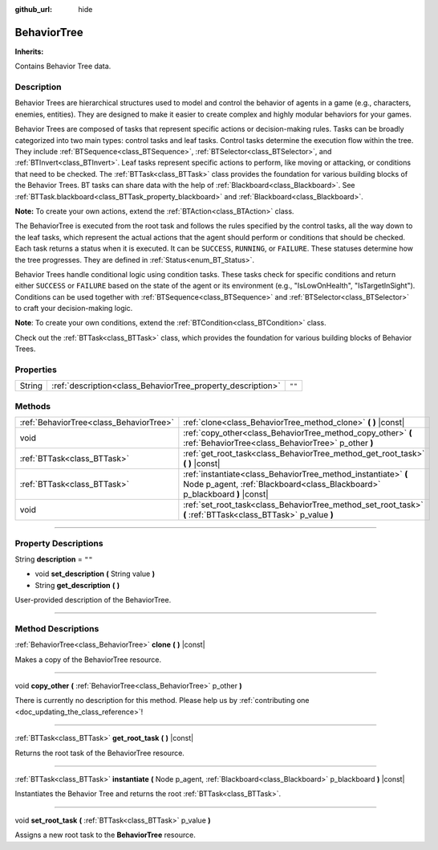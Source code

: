 :github_url: hide

.. DO NOT EDIT THIS FILE!!!
.. Generated automatically from Godot engine sources.
.. Generator: https://github.com/godotengine/godot/tree/4.2/doc/tools/make_rst.py.
.. XML source: https://github.com/godotengine/godot/tree/4.2/modules/limboai/doc_classes/BehaviorTree.xml.

.. _class_BehaviorTree:

BehaviorTree
============

**Inherits:** 

Contains Behavior Tree data.

.. rst-class:: classref-introduction-group

Description
-----------

Behavior Trees are hierarchical structures used to model and control the behavior of agents in a game (e.g., characters, enemies, entities). They are designed to make it easier to create complex and highly modular behaviors for your games.

Behavior Trees are composed of tasks that represent specific actions or decision-making rules. Tasks can be broadly categorized into two main types: control tasks and leaf tasks. Control tasks determine the execution flow within the tree. They include :ref:`BTSequence<class_BTSequence>`, :ref:`BTSelector<class_BTSelector>`, and :ref:`BTInvert<class_BTInvert>`. Leaf tasks represent specific actions to perform, like moving or attacking, or conditions that need to be checked. The :ref:`BTTask<class_BTTask>` class provides the foundation for various building blocks of the Behavior Trees. BT tasks can share data with the help of :ref:`Blackboard<class_Blackboard>`. See :ref:`BTTask.blackboard<class_BTTask_property_blackboard>` and :ref:`Blackboard<class_Blackboard>`.

\ **Note:** To create your own actions, extend the :ref:`BTAction<class_BTAction>` class.

The BehaviorTree is executed from the root task and follows the rules specified by the control tasks, all the way down to the leaf tasks, which represent the actual actions that the agent should perform or conditions that should be checked. Each task returns a status when it is executed. It can be ``SUCCESS``, ``RUNNING``, or ``FAILURE``. These statuses determine how the tree progresses. They are defined in :ref:`Status<enum_BT_Status>`.

Behavior Trees handle conditional logic using condition tasks. These tasks check for specific conditions and return either ``SUCCESS`` or ``FAILURE`` based on the state of the agent or its environment (e.g., "IsLowOnHealth", "IsTargetInSight"). Conditions can be used together with :ref:`BTSequence<class_BTSequence>` and :ref:`BTSelector<class_BTSelector>` to craft your decision-making logic.

\ **Note**: To create your own conditions, extend the :ref:`BTCondition<class_BTCondition>` class.

Check out the :ref:`BTTask<class_BTTask>` class, which provides the foundation for various building blocks of Behavior Trees.

.. rst-class:: classref-reftable-group

Properties
----------

.. table::
   :widths: auto

   +--------+-------------------------------------------------------------+--------+
   | String | :ref:`description<class_BehaviorTree_property_description>` | ``""`` |
   +--------+-------------------------------------------------------------+--------+

.. rst-class:: classref-reftable-group

Methods
-------

.. table::
   :widths: auto

   +-----------------------------------------+----------------------------------------------------------------------------------------------------------------------------------------------+
   | :ref:`BehaviorTree<class_BehaviorTree>` | :ref:`clone<class_BehaviorTree_method_clone>` **(** **)** |const|                                                                            |
   +-----------------------------------------+----------------------------------------------------------------------------------------------------------------------------------------------+
   | void                                    | :ref:`copy_other<class_BehaviorTree_method_copy_other>` **(** :ref:`BehaviorTree<class_BehaviorTree>` p_other **)**                          |
   +-----------------------------------------+----------------------------------------------------------------------------------------------------------------------------------------------+
   | :ref:`BTTask<class_BTTask>`             | :ref:`get_root_task<class_BehaviorTree_method_get_root_task>` **(** **)** |const|                                                            |
   +-----------------------------------------+----------------------------------------------------------------------------------------------------------------------------------------------+
   | :ref:`BTTask<class_BTTask>`             | :ref:`instantiate<class_BehaviorTree_method_instantiate>` **(** Node p_agent, :ref:`Blackboard<class_Blackboard>` p_blackboard **)** |const| |
   +-----------------------------------------+----------------------------------------------------------------------------------------------------------------------------------------------+
   | void                                    | :ref:`set_root_task<class_BehaviorTree_method_set_root_task>` **(** :ref:`BTTask<class_BTTask>` p_value **)**                                |
   +-----------------------------------------+----------------------------------------------------------------------------------------------------------------------------------------------+

.. rst-class:: classref-section-separator

----

.. rst-class:: classref-descriptions-group

Property Descriptions
---------------------

.. _class_BehaviorTree_property_description:

.. rst-class:: classref-property

String **description** = ``""``

.. rst-class:: classref-property-setget

- void **set_description** **(** String value **)**
- String **get_description** **(** **)**

User-provided description of the BehaviorTree.

.. rst-class:: classref-section-separator

----

.. rst-class:: classref-descriptions-group

Method Descriptions
-------------------

.. _class_BehaviorTree_method_clone:

.. rst-class:: classref-method

:ref:`BehaviorTree<class_BehaviorTree>` **clone** **(** **)** |const|

Makes a copy of the BehaviorTree resource.

.. rst-class:: classref-item-separator

----

.. _class_BehaviorTree_method_copy_other:

.. rst-class:: classref-method

void **copy_other** **(** :ref:`BehaviorTree<class_BehaviorTree>` p_other **)**

.. container:: contribute

	There is currently no description for this method. Please help us by :ref:`contributing one <doc_updating_the_class_reference>`!

.. rst-class:: classref-item-separator

----

.. _class_BehaviorTree_method_get_root_task:

.. rst-class:: classref-method

:ref:`BTTask<class_BTTask>` **get_root_task** **(** **)** |const|

Returns the root task of the BehaviorTree resource.

.. rst-class:: classref-item-separator

----

.. _class_BehaviorTree_method_instantiate:

.. rst-class:: classref-method

:ref:`BTTask<class_BTTask>` **instantiate** **(** Node p_agent, :ref:`Blackboard<class_Blackboard>` p_blackboard **)** |const|

Instantiates the Behavior Tree and returns the root :ref:`BTTask<class_BTTask>`.

.. rst-class:: classref-item-separator

----

.. _class_BehaviorTree_method_set_root_task:

.. rst-class:: classref-method

void **set_root_task** **(** :ref:`BTTask<class_BTTask>` p_value **)**

Assigns a new root task to the **BehaviorTree** resource.

.. |virtual| replace:: :abbr:`virtual (This method should typically be overridden by the user to have any effect.)`
.. |const| replace:: :abbr:`const (This method has no side effects. It doesn't modify any of the instance's member variables.)`
.. |vararg| replace:: :abbr:`vararg (This method accepts any number of arguments after the ones described here.)`
.. |constructor| replace:: :abbr:`constructor (This method is used to construct a type.)`
.. |static| replace:: :abbr:`static (This method doesn't need an instance to be called, so it can be called directly using the class name.)`
.. |operator| replace:: :abbr:`operator (This method describes a valid operator to use with this type as left-hand operand.)`
.. |bitfield| replace:: :abbr:`BitField (This value is an integer composed as a bitmask of the following flags.)`
